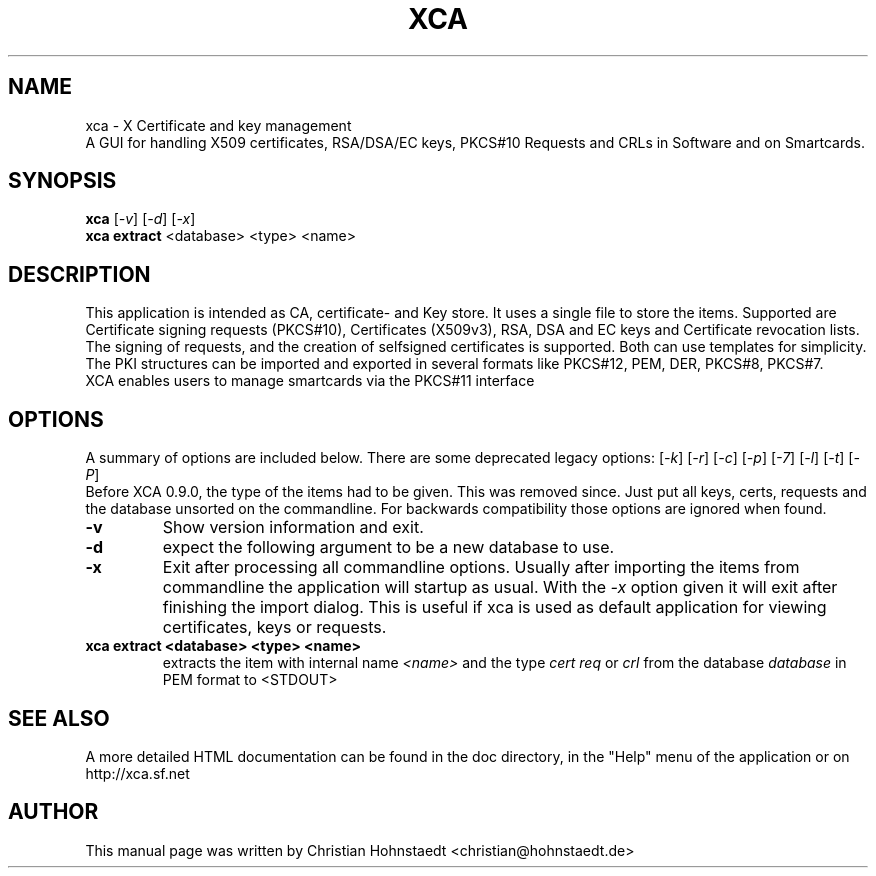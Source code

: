 .TH XCA 1
.SH NAME
xca \- X Certificate and key management
.br
A GUI for handling X509 certificates, RSA/DSA/EC keys, PKCS#10 Requests and CRLs in Software and on Smartcards.
.SH SYNOPSIS
.B xca
.RI [ -v ]
.RI [ -d ]
.RI [ -x ]
.br
.B xca
.B extract
.RI <database>
.RI <type>
.RI <name>
.br
.SH "DESCRIPTION"
This application is intended as CA, certificate- and Key store. It uses a single file to store the items.
Supported are Certificate signing requests (PKCS#10), Certificates (X509v3), RSA, DSA and EC keys and Certificate revocation lists.
The signing of requests, and the creation of selfsigned certificates
is supported. Both can use templates for simplicity.
The PKI structures can be imported and exported in several formats
like PKCS#12, PEM, DER, PKCS#8, PKCS#7.
.br
XCA enables users to manage smartcards via the PKCS#11 interface

.SH OPTIONS
A summary of options are included below.
There are some deprecated legacy options:
.RI [ -k ]
.RI [ -r ]
.RI [ -c ]
.RI [ -p ]
.RI [ -7 ]
.RI [ -l ]
.RI [ -t ]
.RI [ -P ]
.br
Before XCA 0.9.0, the type of the items had to be given. This was removed since. Just put all keys, certs, requests and the database unsorted on the commandline. For backwards compatibility those options are ignored when found.
.TP
.B \-v
Show version information and exit.
.TP
.B \-d
expect the following argument to be a new database to use.
.TP
.B \-x
Exit after processing all commandline options.
Usually after importing the items from commandline
the application will startup as usual. With the
.I -x
option given it will exit after finishing the import dialog. This is useful if xca is used as default application for viewing certificates, keys or requests.

.TP
.B xca extract <database> <type> <name>
extracts the item with internal name
.I <name>
and the type
.I cert
.I req
or
.I crl
from the database
.I database
in PEM format to <STDOUT>
.SH SEE ALSO
A more detailed HTML documentation can be found in the doc directory, in the "Help" menu of the application or on http://xca.sf.net

.SH AUTHOR
This manual page was written by Christian Hohnstaedt <christian@hohnstaedt.de>

